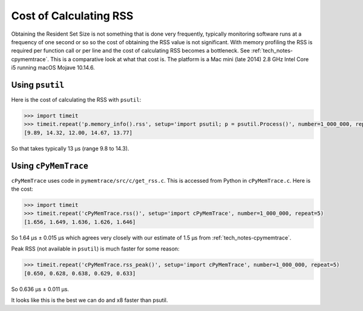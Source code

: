 
.. _tech_notes-rss_cost:

Cost of Calculating RSS
=============================

Obtaining the Resident Set Size is not something that is done very frequently, typically monitoring software runs at a frequency of one second or so so the cost of obtaining the RSS value is not significant.
With memory profiling the RSS is required per function call or per line and the cost of calculating RSS becomes a bottleneck. See :ref:`tech_notes-cpymemtrace`.
This is a comparative look at what that cost is.
The platform is a Mac mini (late 2014) 2.8 GHz Intel Core i5 running macOS Mojave 10.14.6.


Using ``psutil``
-----------------------

Here is the cost of calculating the RSS with ``psutil``:

.. code-block:: python

    >>> import timeit
    >>> timeit.repeat('p.memory_info().rss', setup='import psutil; p = psutil.Process()', number=1_000_000, repeat=5)
    [9.89, 14.32, 12.00, 14.67, 13.77]

So that takes typically 13 µs (range 9.8 to 14.3).

Using ``cPyMemTrace``
-----------------------

``cPyMemTrace`` uses code in ``pymemtrace/src/c/get_rss.c``.
This is accessed from Python in ``cPyMemTrace.c``.
Here is the cost:

.. code-block:: python

    >>> import timeit
    >>> timeit.repeat('cPyMemTrace.rss()', setup='import cPyMemTrace', number=1_000_000, repeat=5)
    [1.656, 1.649, 1.636, 1.626, 1.646]

So 1.64 µs ± 0.015 µs which agrees very closely with our estimate of 1.5 µs from :ref:`tech_notes-cpymemtrace`.

Peak RSS (not available in ``psutil``) is much faster for some reason:

.. code-block:: python

    >>> timeit.repeat('cPyMemTrace.rss_peak()', setup='import cPyMemTrace', number=1_000_000, repeat=5)
    [0.650, 0.628, 0.638, 0.629, 0.633]

So 	0.636 µs ± 0.011 µs.

It looks like this is the best we can do and x8 faster than psutil.

